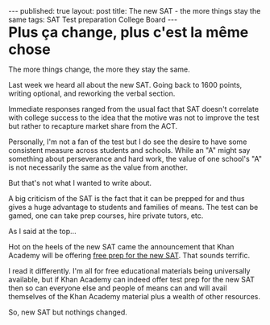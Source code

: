 #+STARTUP: showall indent
#+STARTUP: hidestars
#+OPTIONS: toc:nil
#+begin_html
---
published: true
layout: post
title: The new SAT - the more things stay the same 
tags:   SAT Test preparation College Board 
---
#+END_HTML

#+BEGIN_HTML
<style>
div.center {text-align:center;}
.large {font-size:200%}
</style>
#+END_HTML

#+BEGIN_HTML
<div class="large">
<b>Plus ça change, plus c'est la même chose</b>
</div>
#+END_HTML

The more things change, the more they stay the same.

Last week we heard all about the new SAT. Going back to 1600 points,
writing optional, and reworking the verbal section.

Immediate responses ranged from the usual fact that SAT doesn't correlate
with college success to the idea that the motive was not to improve
the test but rather to recapture market share from the ACT.

Personally, I'm not a fan of the test but I do see the desire to have
some consistent measure across students and schools. While an "A"
might say something about perseverance and hard work, the value of
one school's "A" is not necessarily the same as the value from
another.

But that's not what I wanted to write about.

A big criticism of the SAT is the fact that it can be prepped for and
thus gives a huge advantage to students and families of means. The
test can be gamed, one can take prep courses, hire private tutors,
etc.

As I said at the top...

Hot on the heels of the new SAT came the announcement that Khan
Academy will be offering [[https://www.khanacademy.org/sat][free prep for the new SAT]]. That sounds
terrific. 

I read it differently. I'm all for free educational materials being
universally available, but if Khan Academy can indeed offer test prep
for the new SAT then so can everyone else and people of means can
and will avail themselves of the Khan Academy material plus a wealth of other
resources.


So, new SAT but nothings changed.

